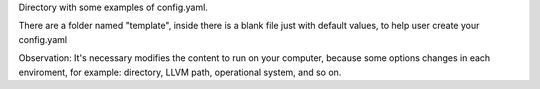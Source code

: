Directory with some examples of config.yaml.

There are a folder named "template", inside there is a blank file just with default values, to help user create your config.yaml

Observation: It's necessary modifies the content to run on your computer, because some options changes in each enviroment, for example: directory, LLVM path, operational system, and so on.